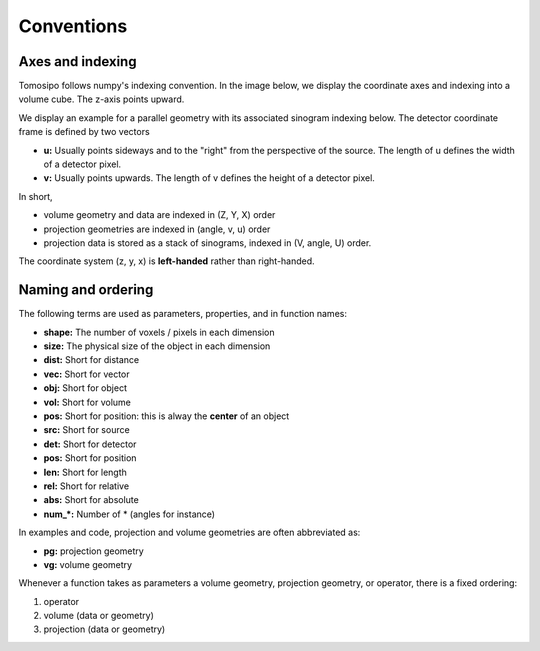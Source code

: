 Conventions
===========


Axes and indexing
-----------------

Tomosipo follows numpy's indexing convention. In the image below, we
display the coordinate axes and indexing into a volume cube.
The z-axis points upward.

.. image:: ./img/volume_geometry.svg
   :width: 400
   :alt: Volume geometry

We display an example for a parallel geometry with its associated
sinogram indexing below. The detector coordinate frame is defined by
two vectors

-   **u:** Usually points sideways and to the "right" from the perspective
    of the source. The length of u defines the width of a detector
    pixel.
-   **v:** Usually points upwards. The length of v defines the height of a
    detector pixel.

.. image:: ./img/projection_geometry.svg
  :width: 400
  :alt: Projection geometry

In short,

-   volume geometry and data are indexed  in (Z, Y, X) order
-   projection geometries are indexed in (angle, v, u) order
-   projection data is stored as a stack of sinograms, indexed in (V,
    angle, U) order.

The coordinate system (z, y, x) is **left-handed** rather than
right-handed.




Naming and ordering
----------------------------------

The following terms are used as parameters, properties, and in
function names:

-   **shape:** The number of voxels / pixels in each dimension
-   **size:** The physical size of the object in each dimension
-   **dist:** Short for distance
-   **vec:** Short for vector
-   **obj:** Short for object
-   **vol:** Short for volume
-   **pos:** Short for position: this is alway the **center** of an object
-   **src:** Short for source
-   **det:** Short for detector
-   **pos:** Short for position
-   **len:** Short for length
-   **rel:** Short for relative
-   **abs:** Short for absolute
-   **num_\*:** Number of \* (angles for instance)

In examples and code, projection and volume geometries are often
abbreviated as:

-   **pg:** projection geometry
-   **vg:** volume geometry

Whenever a function takes as parameters a volume geometry,
projection geometry, or operator, there is a fixed ordering:

1.  operator
2.  volume (data or geometry)
3.  projection (data or geometry)
